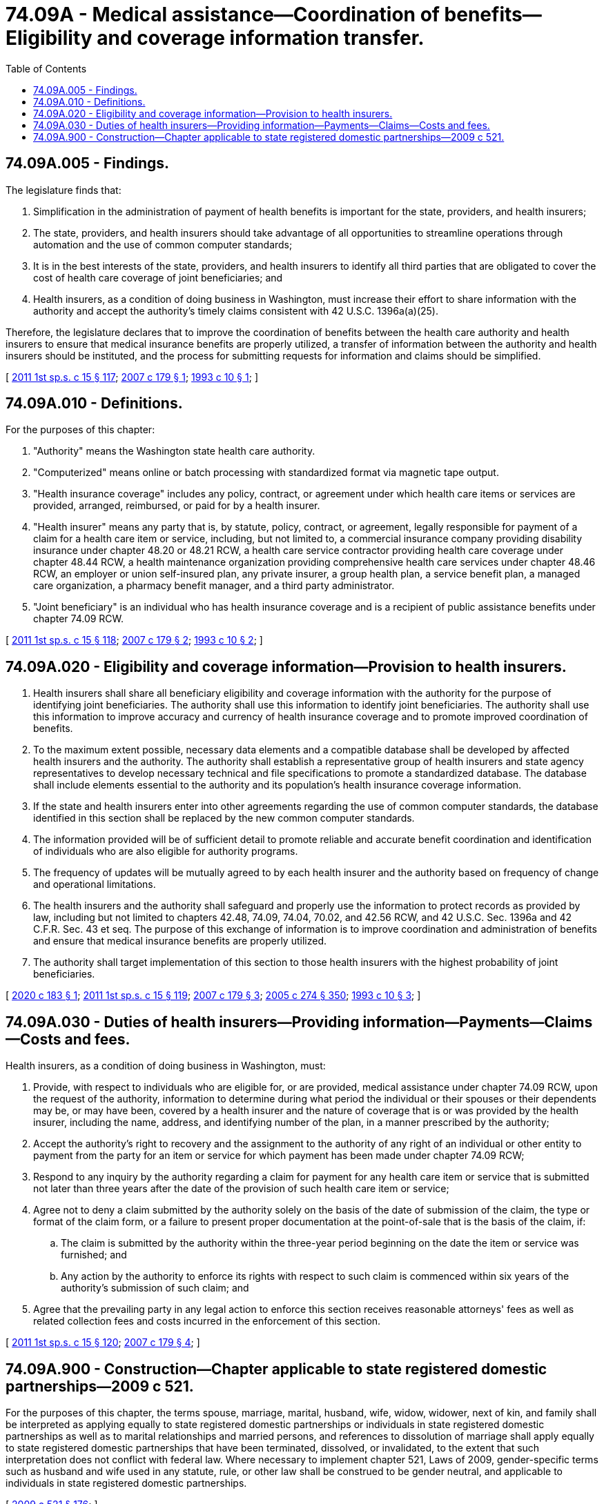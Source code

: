 = 74.09A - Medical assistance—Coordination of benefits—Eligibility and coverage information transfer.
:toc:

== 74.09A.005 - Findings.
The legislature finds that:

. Simplification in the administration of payment of health benefits is important for the state, providers, and health insurers;

. The state, providers, and health insurers should take advantage of all opportunities to streamline operations through automation and the use of common computer standards;

. It is in the best interests of the state, providers, and health insurers to identify all third parties that are obligated to cover the cost of health care coverage of joint beneficiaries; and

. Health insurers, as a condition of doing business in Washington, must increase their effort to share information with the authority and accept the authority's timely claims consistent with 42 U.S.C. 1396a(a)(25).

Therefore, the legislature declares that to improve the coordination of benefits between the health care authority and health insurers to ensure that medical insurance benefits are properly utilized, a transfer of information between the authority and health insurers should be instituted, and the process for submitting requests for information and claims should be simplified.

[ http://lawfilesext.leg.wa.gov/biennium/2011-12/Pdf/Bills/Session%20Laws/House/1738-S2.SL.pdf?cite=2011%201st%20sp.s.%20c%2015%20§%20117[2011 1st sp.s. c 15 § 117]; http://lawfilesext.leg.wa.gov/biennium/2007-08/Pdf/Bills/Session%20Laws/House/1826-S.SL.pdf?cite=2007%20c%20179%20§%201[2007 c 179 § 1]; http://lawfilesext.leg.wa.gov/biennium/1993-94/Pdf/Bills/Session%20Laws/House/1956.SL.pdf?cite=1993%20c%2010%20§%201[1993 c 10 § 1]; ]

== 74.09A.010 - Definitions.
For the purposes of this chapter:

. "Authority" means the Washington state health care authority.

. "Computerized" means online or batch processing with standardized format via magnetic tape output.

. "Health insurance coverage" includes any policy, contract, or agreement under which health care items or services are provided, arranged, reimbursed, or paid for by a health insurer.

. "Health insurer" means any party that is, by statute, policy, contract, or agreement, legally responsible for payment of a claim for a health care item or service, including, but not limited to, a commercial insurance company providing disability insurance under chapter 48.20 or 48.21 RCW, a health care service contractor providing health care coverage under chapter 48.44 RCW, a health maintenance organization providing comprehensive health care services under chapter 48.46 RCW, an employer or union self-insured plan, any private insurer, a group health plan, a service benefit plan, a managed care organization, a pharmacy benefit manager, and a third party administrator.

. "Joint beneficiary" is an individual who has health insurance coverage and is a recipient of public assistance benefits under chapter 74.09 RCW.

[ http://lawfilesext.leg.wa.gov/biennium/2011-12/Pdf/Bills/Session%20Laws/House/1738-S2.SL.pdf?cite=2011%201st%20sp.s.%20c%2015%20§%20118[2011 1st sp.s. c 15 § 118]; http://lawfilesext.leg.wa.gov/biennium/2007-08/Pdf/Bills/Session%20Laws/House/1826-S.SL.pdf?cite=2007%20c%20179%20§%202[2007 c 179 § 2]; http://lawfilesext.leg.wa.gov/biennium/1993-94/Pdf/Bills/Session%20Laws/House/1956.SL.pdf?cite=1993%20c%2010%20§%202[1993 c 10 § 2]; ]

== 74.09A.020 - Eligibility and coverage information—Provision to health insurers.
. Health insurers shall share all beneficiary eligibility and coverage information with the authority for the purpose of identifying joint beneficiaries. The authority shall use this information to identify joint beneficiaries. The authority shall use this information to improve accuracy and currency of health insurance coverage and to promote improved coordination of benefits.

. To the maximum extent possible, necessary data elements and a compatible database shall be developed by affected health insurers and the authority. The authority shall establish a representative group of health insurers and state agency representatives to develop necessary technical and file specifications to promote a standardized database. The database shall include elements essential to the authority and its population's health insurance coverage information.

. If the state and health insurers enter into other agreements regarding the use of common computer standards, the database identified in this section shall be replaced by the new common computer standards.

. The information provided will be of sufficient detail to promote reliable and accurate benefit coordination and identification of individuals who are also eligible for authority programs.

. The frequency of updates will be mutually agreed to by each health insurer and the authority based on frequency of change and operational limitations.

. The health insurers and the authority shall safeguard and properly use the information to protect records as provided by law, including but not limited to chapters 42.48, 74.09, 74.04, 70.02, and 42.56 RCW, and 42 U.S.C. Sec. 1396a and 42 C.F.R. Sec. 43 et seq. The purpose of this exchange of information is to improve coordination and administration of benefits and ensure that medical insurance benefits are properly utilized.

. The authority shall target implementation of this section to those health insurers with the highest probability of joint beneficiaries.

[ http://lawfilesext.leg.wa.gov/biennium/2019-20/Pdf/Bills/Session%20Laws/House/2677.SL.pdf?cite=2020%20c%20183%20§%201[2020 c 183 § 1]; http://lawfilesext.leg.wa.gov/biennium/2011-12/Pdf/Bills/Session%20Laws/House/1738-S2.SL.pdf?cite=2011%201st%20sp.s.%20c%2015%20§%20119[2011 1st sp.s. c 15 § 119]; http://lawfilesext.leg.wa.gov/biennium/2007-08/Pdf/Bills/Session%20Laws/House/1826-S.SL.pdf?cite=2007%20c%20179%20§%203[2007 c 179 § 3]; http://lawfilesext.leg.wa.gov/biennium/2005-06/Pdf/Bills/Session%20Laws/House/1133-S.SL.pdf?cite=2005%20c%20274%20§%20350[2005 c 274 § 350]; http://lawfilesext.leg.wa.gov/biennium/1993-94/Pdf/Bills/Session%20Laws/House/1956.SL.pdf?cite=1993%20c%2010%20§%203[1993 c 10 § 3]; ]

== 74.09A.030 - Duties of health insurers—Providing information—Payments—Claims—Costs and fees.
Health insurers, as a condition of doing business in Washington, must:

. Provide, with respect to individuals who are eligible for, or are provided, medical assistance under chapter 74.09 RCW, upon the request of the authority, information to determine during what period the individual or their spouses or their dependents may be, or may have been, covered by a health insurer and the nature of coverage that is or was provided by the health insurer, including the name, address, and identifying number of the plan, in a manner prescribed by the authority;

. Accept the authority's right to recovery and the assignment to the authority of any right of an individual or other entity to payment from the party for an item or service for which payment has been made under chapter 74.09 RCW;

. Respond to any inquiry by the authority regarding a claim for payment for any health care item or service that is submitted not later than three years after the date of the provision of such health care item or service;

. Agree not to deny a claim submitted by the authority solely on the basis of the date of submission of the claim, the type or format of the claim form, or a failure to present proper documentation at the point-of-sale that is the basis of the claim, if:

.. The claim is submitted by the authority within the three-year period beginning on the date the item or service was furnished; and

.. Any action by the authority to enforce its rights with respect to such claim is commenced within six years of the authority's submission of such claim; and

. Agree that the prevailing party in any legal action to enforce this section receives reasonable attorneys' fees as well as related collection fees and costs incurred in the enforcement of this section.

[ http://lawfilesext.leg.wa.gov/biennium/2011-12/Pdf/Bills/Session%20Laws/House/1738-S2.SL.pdf?cite=2011%201st%20sp.s.%20c%2015%20§%20120[2011 1st sp.s. c 15 § 120]; http://lawfilesext.leg.wa.gov/biennium/2007-08/Pdf/Bills/Session%20Laws/House/1826-S.SL.pdf?cite=2007%20c%20179%20§%204[2007 c 179 § 4]; ]

== 74.09A.900 - Construction—Chapter applicable to state registered domestic partnerships—2009 c 521.
For the purposes of this chapter, the terms spouse, marriage, marital, husband, wife, widow, widower, next of kin, and family shall be interpreted as applying equally to state registered domestic partnerships or individuals in state registered domestic partnerships as well as to marital relationships and married persons, and references to dissolution of marriage shall apply equally to state registered domestic partnerships that have been terminated, dissolved, or invalidated, to the extent that such interpretation does not conflict with federal law. Where necessary to implement chapter 521, Laws of 2009, gender-specific terms such as husband and wife used in any statute, rule, or other law shall be construed to be gender neutral, and applicable to individuals in state registered domestic partnerships.

[ http://lawfilesext.leg.wa.gov/biennium/2009-10/Pdf/Bills/Session%20Laws/Senate/5688-S2.SL.pdf?cite=2009%20c%20521%20§%20176[2009 c 521 § 176]; ]

